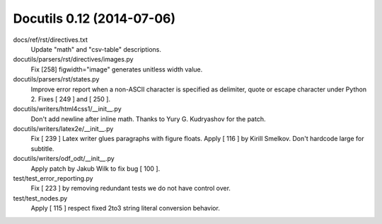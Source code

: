 

.. index::
   pair: 0.12; Docutils


.. _docutils_0.12:

============================
Docutils 0.12 (2014-07-06) 
============================

.. seealso::

   - http://docutils.sourceforge.net/HISTORY.html#release-0-12-2014-07-06



docs/ref/rst/directives.txt
    Update "math" and "csv-table" descriptions.
    
docutils/parsers/rst/directives/images.py
    Fix [258] figwidth="image" generates unitless width value.
    
docutils/parsers/rst/states.py
    Improve error report when a non-ASCII character is specified as delimiter, 
    quote or escape character under Python 2. Fixes [ 249 ] and [ 250 ].
    
docutils/writers/html4css1/__init__.py
    Don't add newline after inline math. Thanks to Yury G. Kudryashov for the patch.
    
docutils/writers/latex2e/__init__.py
    Fix [ 239 ] Latex writer glues paragraphs with figure floats.
    Apply [ 116 ] by Kirill Smelkov. Don't hardcode large for subtitle.
    
docutils/writers/odf_odt/__init__.py
    Apply patch by Jakub Wilk to fix bug [ 100 ].
    
test/test_error_reporting.py
    Fix [ 223 ] by removing redundant tests we do not have control over.
    
test/test_nodes.py
    Apply [ 115 ] respect fixed 2to3 string literal conversion behavior.










